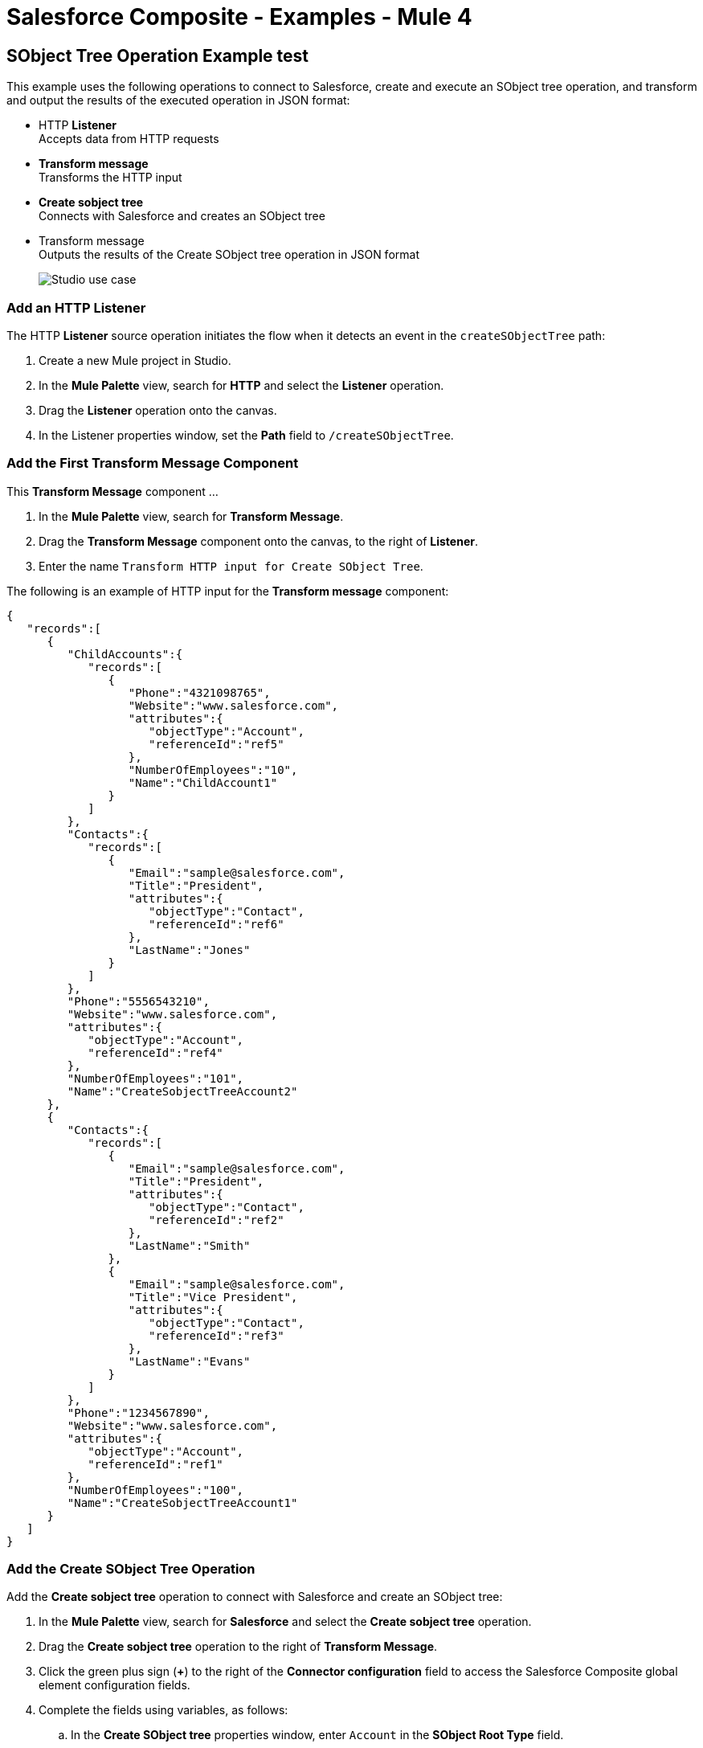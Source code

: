 = Salesforce Composite - Examples - Mule 4

== SObject Tree Operation Example test 

This example uses the following operations to connect to Salesforce, create and execute an SObject tree operation, and transform and output the results of the executed operation in JSON format:

* HTTP *Listener* +
Accepts data from HTTP requests
* *Transform message* +
Transforms the HTTP input
* *Create sobject tree* +
Connects with Salesforce and creates an SObject tree
* Transform message +
Outputs the results of the Create SObject tree operation in JSON format
+
image::salesforce-composite-studio-use-case.png[Studio use case]

=== Add an HTTP Listener

The HTTP *Listener* source operation initiates the flow when it detects an event in the `createSObjectTree` path:

. Create a new Mule project in Studio.
. In the *Mule Palette* view, search for *HTTP* and select the *Listener* operation.
. Drag the *Listener* operation onto the canvas.
. In the Listener properties window, set the *Path* field to `/createSObjectTree`.

=== Add the First Transform Message Component

This *Transform Message* component ...
//What does this transform message component do? Need description of its purpose.

. In the *Mule Palette* view, search for *Transform Message*.
. Drag the *Transform Message* component onto the canvas, to the right of *Listener*.
. Enter the name `Transform HTTP input for Create SObject Tree`.

The following is an example of HTTP input for the *Transform message* component:

[source,json,linenums]
----
{
   "records":[
      {
         "ChildAccounts":{
            "records":[
               {
                  "Phone":"4321098765",
                  "Website":"www.salesforce.com",
                  "attributes":{
                     "objectType":"Account",
                     "referenceId":"ref5"
                  },
                  "NumberOfEmployees":"10",
                  "Name":"ChildAccount1"
               }
            ]
         },
         "Contacts":{
            "records":[
               {
                  "Email":"sample@salesforce.com",
                  "Title":"President",
                  "attributes":{
                     "objectType":"Contact",
                     "referenceId":"ref6"
                  },
                  "LastName":"Jones"
               }
            ]
         },
         "Phone":"5556543210",
         "Website":"www.salesforce.com",
         "attributes":{
            "objectType":"Account",
            "referenceId":"ref4"
         },
         "NumberOfEmployees":"101",
         "Name":"CreateSobjectTreeAccount2"
      },
      {
         "Contacts":{
            "records":[
               {
                  "Email":"sample@salesforce.com",
                  "Title":"President",
                  "attributes":{
                     "objectType":"Contact",
                     "referenceId":"ref2"
                  },
                  "LastName":"Smith"
               },
               {
                  "Email":"sample@salesforce.com",
                  "Title":"Vice President",
                  "attributes":{
                     "objectType":"Contact",
                     "referenceId":"ref3"
                  },
                  "LastName":"Evans"
               }
            ]
         },
         "Phone":"1234567890",
         "Website":"www.salesforce.com",
         "attributes":{
            "objectType":"Account",
            "referenceId":"ref1"
         },
         "NumberOfEmployees":"100",
         "Name":"CreateSobjectTreeAccount1"
      }
   ]
}
----

=== Add the Create SObject Tree Operation

Add the *Create sobject tree* operation to connect with Salesforce and create an SObject tree:

. In the *Mule Palette* view, search for *Salesforce* and select the *Create sobject tree* operation.
. Drag the *Create sobject tree* operation to the right of *Transform Message*.
. Click the green plus sign (*+*) to the right of the *Connector configuration* field to access the Salesforce Composite global element configuration fields.
. Complete the fields using variables, as follows:
.. In the *Create SObject tree* properties window, enter `Account` in the *SObject Root Type* field.
.. In the properties file `src/main/mule/mule-app.properties`, declare and enter values for the variables in the global element.

=== Add the Second Transform Message Component

This *Transform Message* component ...
//What is this transform message component doing?

. Drag a second *Transform Message* component to the right of *Create SObject tree*.
. Enter the following:
+
[source,dataweave,linenums]
----
%dw 2.0
%output application/json
payload
---
{
"Id": payload.Id,
"Fields" : ["Id", "Name"],
"Type": "Account"
}
----
//Need to update this? In the flow, all of the transform message components are %output application/java except the last one. Is that right?

=== XML for the SObject Tree Operation Flow

Paste this XML code in to the *Configuration XML* tab of the Anypoint Studio canvas to experiment with the flow:

[source,xml,linenums]
----
<?xml version="1.0" encoding="UTF-8"?>

<mule xmlns:salesforce-composite="http://www.mulesoft.org/schema/mule/salesforce-composite"
xmlns:ee="http://www.mulesoft.org/schema/mule/ee/core"
	xmlns:http="http://www.mulesoft.org/schema/mule/http"
	xmlns="http://www.mulesoft.org/schema/mule/core"
   xmlns:doc="http://www.mulesoft.org/schema/mule/documentation"
   xmlns:xsi="http://www.w3.org/2001/XMLSchema-instance"
   xsi:schemaLocation="http://www.mulesoft.org/schema/mule/core
   http://www.mulesoft.org/schema/mule/core/current/mule.xsd
http://www.mulesoft.org/schema/mule/http
http://www.mulesoft.org/schema/mule/http/current/mule-http.xsd
http://www.mulesoft.org/schema/mule/ee/core
http://www.mulesoft.org/schema/mule/ee/core/current/mule-ee.xsd
http://www.mulesoft.org/schema/mule/salesforce-composite
http://www.mulesoft.org/schema/mule/salesforce-composite/current/mule-salesforce-composite.xsd">
	<configuration-properties file="mule-app.properties"/>
	<http:listener-config name="HTTP_Listener_config"
   doc:name="HTTP Listener config">
		<http:listener-connection host="localhost" port="8081" />
	</http:listener-config>
	<salesforce-composite:composite-config name="Salesforce_Composite_Salesforce_Composite"
   doc:name="Salesforce Composite Salesforce Composite">
		<salesforce-composite:oauth-user-pass-connection
      consumerKey="${consumerKey}"
      consumerSecret="${consumerSecret}"
      username="${username}"
      password="${password}"
      securityToken="${securityToken}"
      tokenEndpoint="${tokenEndpoint}" />
	</salesforce-composite:composite-config>
	<flow name="salesforce-composite-create-sobject-trees">
		<http:listener doc:name="Listener"
      path="/createSObjectTree"
      config-ref="HTTP_Listener_config"/>
		<ee:transform doc:name="Transform HTTP input for Create SObject Tree">
			<ee:message>
				<ee:set-payload><![CDATA[%dw 2.0
output application/java
---
payload.records map ((record , indexOfRecord) -> {
	"attributes": {
		"type": record.attributes.objectType,
		"referenceId": record.attributes.referenceId
	},
	"Name": record.Name,
	"Phone": record.Phone,
	"Website": record.Website,
	"NumberOfEmployees": record.NumberOfEmployees as Number,
	("ChildAccounts": {
		"records": record.ChildAccounts.records map ((record01, indexOfRecord01) -> {
			"attributes": {
				"type": record01.attributes.objectType,
				"referenceId": record01.attributes.referenceId
			},
			"Name": record01.Name,
			"Phone": record01.Phone,
			"Website": record01.Website,
			"NumberOfEmployees": record01.NumberOfEmployees as Number
		})
	}),
	"Contacts": {
		"records": record.Contacts.records map ((record01, indexOfRecord01) -> {
			"attributes": {
				"type": record01.attributes.objectType,
				"referenceId": record01.attributes.referenceId
			},
			"LastName": record01.LastName,
			"Email": record01.Email,
			"Title": record01.Title
		})
	}
})
]]></ee:set-payload>
			</ee:message>
		</ee:transform>
		<salesforce-composite:create-sobject-tree
      doc:name="Create SObject tree"
      config-ref="Salesforce_Composite_Salesforce_Composite"
      type="Account"/>
		<ee:transform doc:name="Transform Message">
			<ee:message >
				<ee:set-payload ><![CDATA[%dw 2.0
output application/json
---
payload]]></ee:set-payload>
			</ee:message>
		</ee:transform>
	</flow>
</mule>
----

== Pre-Query Example

This example provides metadata for an object to query, generates two subrequests that contain this metadata, and then executes the subrequests.

The following screenshot shows the flow for the Pre-Query example:

.The flow for this example includes an HTTP Listener component, Transform components, and multiple Salesfore Composite operations.
image::salesforce-composite-prequery-flow.png[Pre-Query flow in Studio]

=== Start Creating the Flow by Adding HTTP Listener

The HTTP *Listener* source operation initiates the flow when it detects an event in the `executeFlow` path:

. Create a new Mule project in Studio.
. In the *Mule Palette* view, search for *HTTP* and select the *Listener* operation.
. Drag the *Listener* operation onto the canvas.
. In the Listener properties window, set the *Path* field to `/executeFlow`.

=== Add the First Transform Message Component

This *Transform Message* component specifies a name for the created object and passes the name to the *Pre create* operation:

. In the *Mule Palette* view, search for *Transform Message*.
. Drag the *Transform Message* component onto the canvas, to the right of *Listener*.
. Enter the name `MyNewAccount`:
+
[source,dataweave,linenums]
----
%dw 2.0
%output application/java
---
{
   Name: "MyNewAccount"
}
----

=== Add the Pre Create Operation

The *Pre create* operation provides metadata for creating an object called `NewAccount` and generates a subrequest for the `executeCompositeBatch` operation:

. In the *Mule Palette* view, search for *Salesforce* and select the Salesforce Composite *Pre create* operation.
. Drag the *Pre create* operation to the right of *Transform Message*.
. Click the green plus icon (*+*) to the right of the *Connector configuration* field to access the Salesforce Composite global element configuration fields.
. Complete the fields using variables, as follows:
+
.Complete fields in the General section to create a reusable global element for Salesforce Composite Connector.
image::salesforce-composite-global-config.png[Salesforce Composite Connector global element configuration]
+
. In the *Pre create* properties window, enter `Account` in the *Type* field.
. In the properties file `src/main/mule/mule-app.properties`, declare and enter values for the variables in the global element.

=== Add the Second Transform Message Component

This *Transform Message* component specifies values for the *ID* and *Type* fields, and then passes these values to the *Pre query* operation:

. Drag a second *Transform Message* component to the right of *Pre create*.
. Enter the following name-value pairs:
+
[source,dataweave,linenums]
----
%dw 2.0
%output application/java
---
{
   "Id": payload.Id,
   "Fields" : ["Id", "Name"],
   "Type": "Account"
}
----

=== Add the Pre Query Operation

The *Pre query* operation provides metadata for an object to be queried. It generates a subrequest for the *Execute composite batch* operation.

. Drag a Salesforce Composite *Pre query* operation to the right of the second *Transform Message*.
. In the *Query* field, enter the following:
+
`Select Name from Account WHERE Name LIKE '%:name %'`

=== Add the Third Transform Message Component

This *Transform Message* operation passes the output of the *Pre query* operation to the *Execute composite batch* operation:

. Drag a third *Transform Message* component to the right of *Pre query*.
. Set the output to `payload`:
+
[source,dataweave,linenums]
----
%dw 2.0
%output application/java
---
[
payload
]
----

=== Add the Execute Composite Batch Operation

The  *Execute composite batch* operation executes the subrequests that the *Pre create* and *Pre query* operations created:

Drag a Salesforce Composite *Execute composite batch* operation to the right of the third *Transform Message*.

=== Add the Fourth Transform Message Component

This *Transform Message* operation converts the output to JSON format:

. Drag a fourth *Transform Message* component to the right of *Execute composite batch*.
. Set the output to `application/json`:
+
[source,dataweave,linenums]
----
%dw 2.0
%output application/json
---
payload
----

//All of the transform message components were %output application/java except this laast one, which is application/json. Is that correct?

=== XML for the Pre-Query Example

Paste this code into your XML editor to quickly load the flow for this example to your Mule app. If needed, change the values to reflect your environment.

----
<?xml version="1.0" encoding="UTF-8"?>
<mule xmlns:salesforce-composite="http://www.mulesoft.org/schema/mule/salesforce-composite" xmlns:ee="http://www.mulesoft.org/schema/mule/ee/core"
   xmlns:http="http://www.mulesoft.org/schema/mule/http"
   xmlns="http://www.mulesoft.org/schema/mule/core" xmlns:doc="http://www.mulesoft.org/schema/mule/documentation" xmlns:xsi="http://www.w3.org/2001/XMLSchema-instance" xsi:schemaLocation="http://www.mulesoft.org/schema/mule/core http://www.mulesoft.org/schema/mule/core/current/mule.xsd
http://www.mulesoft.org/schema/mule/http http://www.mulesoft.org/schema/mule/http/current/mule-http.xsd
http://www.mulesoft.org/schema/mule/ee/core http://www.mulesoft.org/schema/mule/ee/core/current/mule-ee.xsd
http://www.mulesoft.org/schema/mule/salesforce-composite http://www.mulesoft.org/schema/mule/salesforce-composite/current/mule-salesforce-composite.xsd">
   <http:listener-config name="HTTP_Listener_config" doc:name="HTTP Listener config" >
      <http:listener-connection host="0.0.0.0" port="8081" />
   </http:listener-config>
   <salesforce-composite:composite-config name="Salesforce_Composite_Config" doc:name="Salesforce Composite Config" >
      <salesforce-composite:oauth-user-pass-connection consumerKey="${consumerKey}" consumerSecret="${consumerSecret}" username="${username}" password="${password}" securityToken="${securityToken}" />
   </salesforce-composite:composite-config>
   <flow name="composite-prequery-exampleFlow" >
      <http:listener doc:name="Listener" config-ref="HTTP_Listener_config" path="/executeFlow"/>
      <ee:transform doc:name="Transform Message" >
         <ee:message >
            <ee:set-payload ><![CDATA[%dw 2.0
output application/java
---
{
   Name: "MyNewAccount"
}]]></ee:set-payload>
         </ee:message>
      </ee:transform>
      <salesforce-composite:pre-create type="Account" doc:name="Pre create" config-ref="Salesforce_Composite_Config">
      </salesforce-composite:pre-create>
      <ee:transform doc:name="Transform Message" >
         <ee:message >
            <ee:set-payload ><![CDATA[output application/java
---
{
   "Id": payload.Id,
   "Fields" : ["Id", "Name"],
   "Type": "Account"
}]]></ee:set-payload>
         </ee:message>
      </ee:transform>
      <salesforce-composite:pre-query doc:name="Pre query" config-ref="Salesforce_Composite_Config">
         <salesforce-composite:query >Select Name from Account WHERE Name LIKE '%:name %'
                    </salesforce-composite:query>
         <salesforce-composite:parameters ><![CDATA[#[output application/java
---
{
   "name" : "MyNewAccount"
}]]]></salesforce-composite:parameters>
      </salesforce-composite:pre-query>
      <ee:transform doc:name="Transform Message" >
         <ee:message >
            <ee:set-payload ><![CDATA[%dw 2.0
output application/java
---
[
   payload
]]]></ee:set-payload>
         </ee:message>
      </ee:transform>
      <salesforce-composite:execute-composite-batch doc:name="Execute composite batch" config-ref="Salesforce_Composite_Config"/>
      <ee:transform doc:name="Transform Message" >
         <ee:message >
            <ee:set-payload ><![CDATA[%dw 2.0
output application/json
---
payload]]></ee:set-payload>
         </ee:message>
      </ee:transform>
   </flow>
</mule>
----


== See Also

* xref:connectors::introduction/anypoint-connector-authentication.adoc[Anypoint Connector Authentication]
* https://help.mulesoft.com[MuleSoft Help Center]
